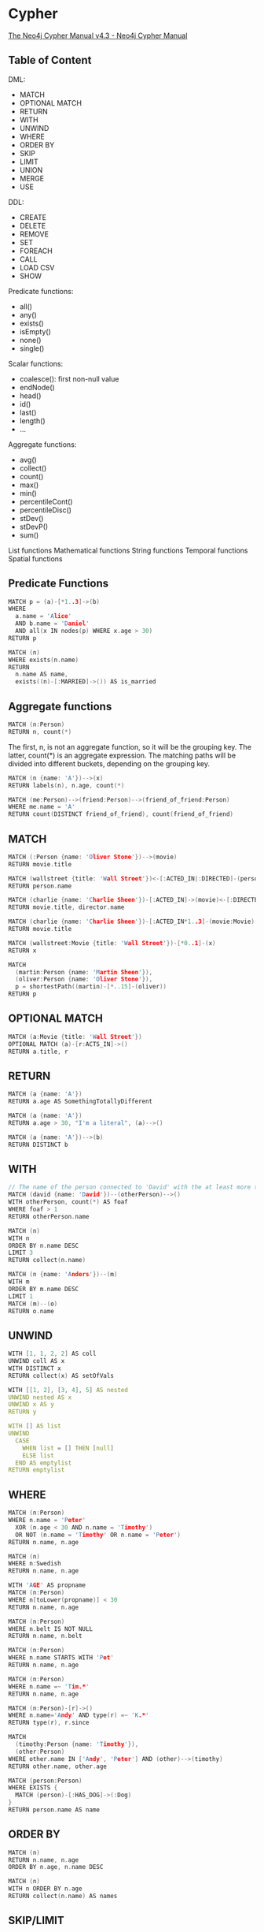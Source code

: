* Cypher

[[https://neo4j.com/docs/cypher-manual/current/][The Neo4j Cypher Manual v4.3 - Neo4j Cypher Manual]]

** Table of Content

DML:
- MATCH
- OPTIONAL MATCH
- RETURN
- WITH
- UNWIND
- WHERE
- ORDER BY
- SKIP
- LIMIT
- UNION
- MERGE
- USE

DDL:
- CREATE
- DELETE
- REMOVE
- SET
- FOREACH
- CALL
- LOAD CSV
- SHOW

Predicate functions:
- all()
- any()
- exists()
- isEmpty()
- none()
- single()

Scalar functions:
- coalesce(): first non-null value
- endNode()
- head()
- id()
- last()
- length()
- ...

Aggregate functions:
- avg()
- collect()
- count()
- max()
- min()
- percentileCont()
- percentileDisc()
- stDev()
- stDevP()
- sum()

List functions
Mathematical functions
String functions
Temporal functions
Spatial functions

** Predicate Functions

#+begin_src c
MATCH p = (a)-[*1..3]->(b)
WHERE
  a.name = 'Alice'
  AND b.name = 'Daniel'
  AND all(x IN nodes(p) WHERE x.age > 30)
RETURN p

MATCH (n)
WHERE exists(n.name)
RETURN
  n.name AS name,
  exists((n)-[:MARRIED]->()) AS is_married
#+end_src

** Aggregate functions

#+begin_src c
MATCH (n:Person)
RETURN n, count(*)
#+end_src

The first, n, is not an aggregate function, so it will be the grouping key. The latter, count(*) is an aggregate expression. The matching paths will be divided into different buckets, depending on the grouping key.

#+begin_src c
MATCH (n {name: 'A'})-->(x)
RETURN labels(n), n.age, count(*)

MATCH (me:Person)-->(friend:Person)-->(friend_of_friend:Person)
WHERE me.name = 'A'
RETURN count(DISTINCT friend_of_friend), count(friend_of_friend)
#+end_src

** MATCH

#+begin_src c
MATCH (:Person {name: 'Oliver Stone'})-->(movie)
RETURN movie.title

MATCH (wallstreet {title: 'Wall Street'})<-[:ACTED_IN|:DIRECTED]-(person)
RETURN person.name

MATCH (charlie {name: 'Charlie Sheen'})-[:ACTED_IN]->(movie)<-[:DIRECTED]-(director)
RETURN movie.title, director.name

MATCH (charlie {name: 'Charlie Sheen'})-[:ACTED_IN*1..3]-(movie:Movie)
RETURN movie.title

MATCH (wallstreet:Movie {title: 'Wall Street'})-[*0..1]-(x)
RETURN x

MATCH
  (martin:Person {name: 'Martin Sheen'}),
  (oliver:Person {name: 'Oliver Stone'}),
  p = shortestPath((martin)-[*..15]-(oliver))
RETURN p
#+end_src

** OPTIONAL MATCH

#+begin_src c
MATCH (a:Movie {title: 'Wall Street'})
OPTIONAL MATCH (a)-[r:ACTS_IN]->()
RETURN a.title, r
#+end_src

** RETURN

#+begin_src c
MATCH (a {name: 'A'})
RETURN a.age AS SomethingTotallyDifferent

MATCH (a {name: 'A'})
RETURN a.age > 30, "I'm a literal", (a)-->()

MATCH (a {name: 'A'})-->(b)
RETURN DISTINCT b
#+end_src

** WITH

#+begin_src c
// The name of the person connected to 'David' with the at least more than one outgoing relationship will be returned by the query
MATCH (david {name: 'David'})--(otherPerson)-->()
WITH otherPerson, count(*) AS foaf
WHERE foaf > 1
RETURN otherPerson.name

MATCH (n)
WITH n
ORDER BY n.name DESC
LIMIT 3
RETURN collect(n.name)

MATCH (n {name: 'Anders'})--(m)
WITH m
ORDER BY m.name DESC
LIMIT 1
MATCH (m)--(o)
RETURN o.name
#+end_src

** UNWIND

#+begin_src c
WITH [1, 1, 2, 2] AS coll
UNWIND coll AS x
WITH DISTINCT x
RETURN collect(x) AS setOfVals

WITH [[1, 2], [3, 4], 5] AS nested
UNWIND nested AS x
UNWIND x AS y
RETURN y

WITH [] AS list
UNWIND
  CASE
    WHEN list = [] THEN [null]
    ELSE list
  END AS emptylist
RETURN emptylist
#+end_src

** WHERE

#+begin_src c
MATCH (n:Person)
WHERE n.name = 'Peter'
  XOR (n.age < 30 AND n.name = 'Timothy')
  OR NOT (n.name = 'Timothy' OR n.name = 'Peter')
RETURN n.name, n.age

MATCH (n)
WHERE n:Swedish
RETURN n.name, n.age

WITH 'AGE' AS propname
MATCH (n:Person)
WHERE n[toLower(propname)] < 30
RETURN n.name, n.age

MATCH (n:Person)
WHERE n.belt IS NOT NULL
RETURN n.name, n.belt

MATCH (n:Person)
WHERE n.name STARTS WITH 'Pet'
RETURN n.name, n.age

MATCH (n:Person)
WHERE n.name =~ 'Tim.*'
RETURN n.name, n.age

MATCH (n:Person)-[r]->()
WHERE n.name='Andy' AND type(r) =~ 'K.*'
RETURN type(r), r.since

MATCH
  (timothy:Person {name: 'Timothy'}),
  (other:Person)
WHERE other.name IN ['Andy', 'Peter'] AND (other)-->(timothy)
RETURN other.name, other.age

MATCH (person:Person)
WHERE EXISTS {
  MATCH (person)-[:HAS_DOG]->(:Dog)
}
RETURN person.name AS name
#+end_src

** ORDER BY

#+begin_src c
MATCH (n)
RETURN n.name, n.age
ORDER BY n.age, n.name DESC

MATCH (n)
WITH n ORDER BY n.age
RETURN collect(n.name) AS names
#+end_src

** SKIP/LIMIT

#+begin_src c
MATCH (n)
RETURN n.name
ORDER BY n.name
SKIP 3
LIMIT 3
#+end_src

** UNION

#+begin_src c
MATCH (n:Actor)
RETURN n.name AS name
UNION ALL
MATCH (n:Movie)
RETURN n.title AS name
#+end_src

** MERGE

MERGE either matches existing nodes and binds them, or it creates new data and binds that.

#+begin_src c
MERGE (keanu:Person {name: 'Keanu Reeves'})
ON CREATE
  SET keanu.created = timestamp()
RETURN keanu.name, keanu.created

MERGE (person:Person)
ON MATCH
  SET person.found = true
RETURN person.name, person.found
#+end_src

** CREATE/DELETE

#+begin_src c
MATCH
  (charlie:Person {name: 'Charlie Sheen'}),
  (martin:Person {name: 'Martin Sheen'})
CREATE (charlie)-[:X {blocked: false}]->(:UNBLOCKED)<-[:X {blocked: false}]-(martin)
CREATE (charlie)-[:X {blocked: true}]->(:BLOCKED)<-[:X {blocked: false}]-(martin)

MATCH
  (a:Person),
  (b:Person)
WHERE a.name = 'A' AND b.name = 'B'
CREATE (a)-[r:RELTYPE {name: a.name + '<->' + b.name}]->(b)
RETURN type(r), r.name
#+end_src

** SET

#+begin_src c
MATCH
  (at {name: 'Andy'}),
  (pn {name: 'Peter'})
SET at = pn
RETURN at.name, at.age, at.hungry, pn.name, pn.age

// the case returns null so no node is updated.
MATCH (n {name: 'Andy'})
SET (CASE WHEN n.age = 55 THEN n END).worksIn = 'Malmo'
RETURN n.name, n.worksIn

MATCH (n {name: 'Andy'})
SET n.name = null
RETURN n.name, n.age
#+end_src

** REMOVE

#+begin_src c
MATCH (a {name: 'Andy'})
REMOVE a.age
RETURN a.name, a.age

MATCH (n {name: 'Peter'})
REMOVE n:German
RETURN n.name, labels(n)
#+end_src
